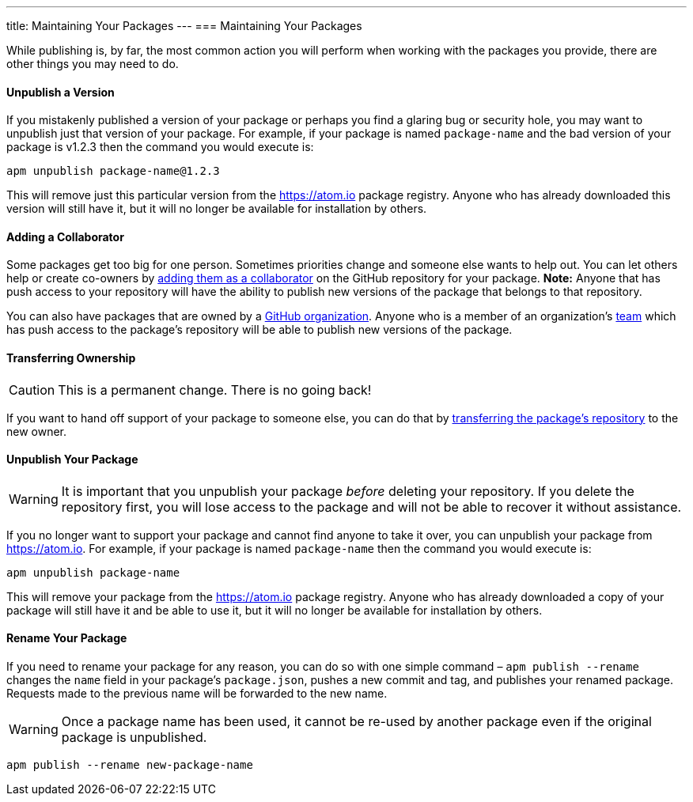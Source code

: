 ---
title: Maintaining Your Packages
---
=== Maintaining Your Packages

While publishing is, by far, the most common action you will perform when working with the packages you provide, there are other things you may need to do.

==== Unpublish a Version

If you mistakenly published a version of your package or perhaps you find a glaring bug or security hole, you may want to unpublish just that version of your package. For example, if your package is named `package-name` and the bad version of your package is v1.2.3 then the command you would execute is:

```bash
apm unpublish package-name@1.2.3
```

This will remove just this particular version from the https://atom.io package registry. Anyone who has already downloaded this version will still have it, but it will no longer be available for installation by others.

==== Adding a Collaborator

Some packages get too big for one person. Sometimes priorities change and someone else wants to help out. You can let others help or create co-owners by https://help.github.com/articles/adding-collaborators-to-a-personal-repository/[adding them as a collaborator] on the GitHub repository for your package. *Note:* Anyone that has push access to your repository will have the ability to publish new versions of the package that belongs to that repository.

You can also have packages that are owned by a https://help.github.com/articles/creating-a-new-organization-account/[GitHub organization]. Anyone who is a member of an organization's https://help.github.com/articles/permission-levels-for-an-organization-repository/[team] which has push access to the package's repository will be able to publish new versions of the package.

==== Transferring Ownership

CAUTION: This is a permanent change. There is no going back!

If you want to hand off support of your package to someone else, you can do that by https://help.github.com/articles/transferring-a-repository/[transferring the package's repository] to the new owner.

==== Unpublish Your Package

WARNING: It is important that you unpublish your package _before_ deleting your repository. If you delete the repository first, you will lose access to the package and will not be able to recover it without assistance.

If you no longer want to support your package and cannot find anyone to take it over, you can unpublish your package from https://atom.io. For example, if your package is named `package-name` then the command you would execute is:

```bash
apm unpublish package-name
```

This will remove your package from the https://atom.io package registry. Anyone who has already downloaded a copy of your package will still have it and be able to use it, but it will no longer be available for installation by others.

==== Rename Your Package

If you need to rename your package for any reason, you can do so with one simple command – `apm publish --rename` changes the `name` field in your package's `package.json`, pushes a new commit and tag, and publishes your renamed package. Requests made to the previous name will be forwarded to the new name.

WARNING: Once a package name has been used, it cannot be re-used by another package even if the original package is unpublished.

```bash
apm publish --rename new-package-name
```
